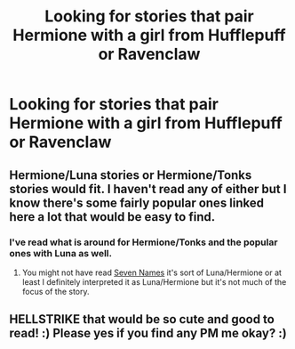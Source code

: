 #+TITLE: Looking for stories that pair Hermione with a girl from Hufflepuff or Ravenclaw

* Looking for stories that pair Hermione with a girl from Hufflepuff or Ravenclaw
:PROPERTIES:
:Author: Hellstrike
:Score: 10
:DateUnix: 1534018507.0
:DateShort: 2018-Aug-12
:FlairText: Request
:END:

** Hermione/Luna stories or Hermione/Tonks stories would fit. I haven't read any of either but I know there's some fairly popular ones linked here a lot that would be easy to find.
:PROPERTIES:
:Author: elizabnthe
:Score: 3
:DateUnix: 1534024425.0
:DateShort: 2018-Aug-12
:END:

*** I've read what is around for Hermione/Tonks and the popular ones with Luna as well.
:PROPERTIES:
:Author: Hellstrike
:Score: 5
:DateUnix: 1534026507.0
:DateShort: 2018-Aug-12
:END:

**** You might not have read [[https://archiveofourown.org/works/5265569/chapters/12150143][Seven Names]] it's sort of Luna/Hermione or at least I definitely interpreted it as Luna/Hermione but it's not much of the focus of the story.
:PROPERTIES:
:Author: elizabnthe
:Score: 4
:DateUnix: 1534026692.0
:DateShort: 2018-Aug-12
:END:


** HELLSTRIKE that would be so cute and good to read! :) Please yes if you find any PM me okay? :)
:PROPERTIES:
:Score: 0
:DateUnix: 1534021943.0
:DateShort: 2018-Aug-12
:END:
